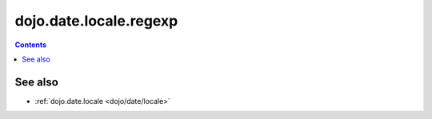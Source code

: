 .. _dojo/date/locale/regexp:

=======================
dojo.date.locale.regexp
=======================

.. contents::
   :depth: 2

.. api-inline :: dojo.date.locale.regexp 

See also
========

* :ref:`dojo.date.locale <dojo/date/locale>`
